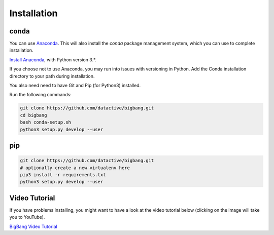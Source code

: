 Installation
**************

conda
=======

You can use `Anaconda <https://www.anaconda.com/>`_. This will also install
the `conda` package management system, which you can use to complete
installation.

`Install Anaconda <https://www.anaconda.com/download/>`_, with Python version
3.*.

If you choose not to use Anaconda, you may run into issues with versioning in
Python. Add the Conda installation directory to your path during installation.

You also need need to have Git and Pip (for Python3) installed.

Run the following commands:

.. code-block:: console

    git clone https://github.com/datactive/bigbang.git
    cd bigbang
    bash conda-setup.sh
    python3 setup.py develop --user


pip
=======

.. code-block:: console

    git clone https://github.com/datactive/bigbang.git
    # optionally create a new virtualenv here
    pip3 install -r requirements.txt
    python3 setup.py develop --user
    

Video Tutorial
=================

If you have problems installing, you might want to have a look at the video tutorial 
below (clicking on the image will take you to YouTube).

`BigBang Video Tutorial <http://www.youtube.com/watch?v=JWimku8JVqE>`_
